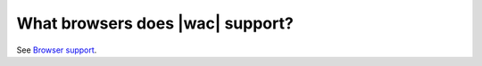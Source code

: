 
.. meta::
    :robots: noindex

What browsers does |wac| support?
=========================================

See `Browser support`_.


.. _Browser support: https://support.office.com/en-US/Article/Office-Online-browser-support-ad1303e0-a318-47aa-b409-d3a5eb44e452
